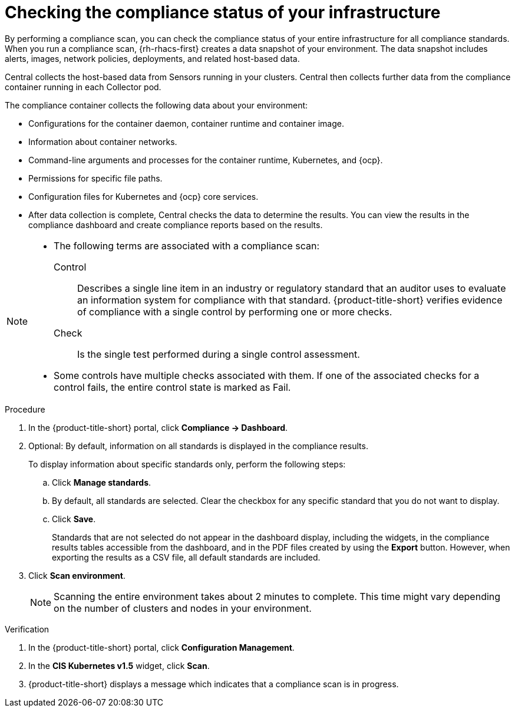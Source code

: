 // Module included in the following assemblies:
//
// * operating/manage-compliance/monitoring-workload-and-cluster-compliance.adoc

:_mod-docs-content-type: PROCEDURE
[id="checking-the-compliance-status-of-your-infrastructure_{context}"]
= Checking the compliance status of your infrastructure

By performing a compliance scan, you can check the compliance status of your entire infrastructure for all compliance standards. When you run a compliance scan, {rh-rhacs-first} creates a data snapshot of your environment. The data snapshot includes alerts, images, network policies, deployments, and related host-based data.

Central collects the host-based data from Sensors running in your clusters. Central then collects further data from the compliance container running in each Collector pod. 

The compliance container collects the following data about your environment:

* Configurations for the container daemon, container runtime and container image.
* Information about container networks.
* Command-line arguments and processes for the container runtime, Kubernetes, and {ocp}.
* Permissions for specific file paths.
* Configuration files for Kubernetes and {ocp} core services.
* After data collection is complete, Central checks the data to determine the results. You can view the results in the compliance dashboard and create compliance reports based on the results.


[NOTE]
====
* The following terms are associated with a compliance scan:
Control:: Describes a single line item in an industry or regulatory standard that an auditor uses to evaluate an information system for compliance with that standard. {product-title-short} verifies evidence of compliance with a single control by performing one or more checks.
Check:: Is the single test performed during a single control assessment.
* Some controls have multiple checks associated with them. If one of the associated checks for a control fails, the entire control state is marked as Fail.
====

.Procedure

. In the {product-title-short} portal, click *Compliance -> Dashboard*.
. Optional: By default, information on all standards is displayed in the compliance results. 
+
To display information about specific standards only, perform the following steps:

.. Click *Manage standards*.
.. By default, all standards are selected. Clear the checkbox for any specific standard that you do not want to display.
.. Click *Save*.
+
Standards that are not selected do not appear in the dashboard display, including the widgets, in the compliance results tables accessible from the dashboard, and in the PDF files created by using the *Export* button. However, when exporting the results as a CSV file, all default standards are included. 

. Click *Scan environment*.
+
[NOTE]
====
Scanning the entire environment takes about 2 minutes to complete. This time might vary depending on the number of clusters and nodes in your environment.
====

.Verification

. In the {product-title-short} portal, click *Configuration Management*.
. In the *CIS Kubernetes v1.5* widget, click *Scan*.
. {product-title-short} displays a message which indicates that a compliance scan is in progress.
